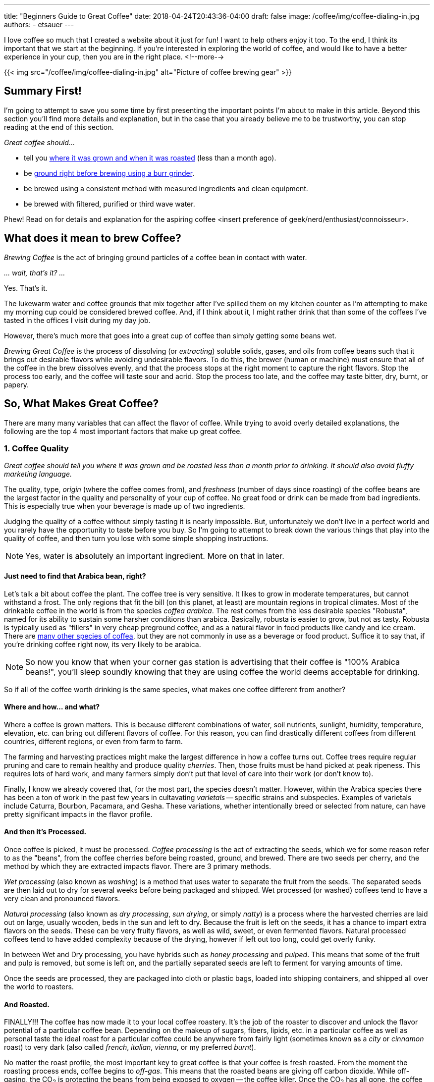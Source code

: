 ---
title: "Beginners Guide to Great Coffee"
date: 2018-04-24T20:43:36-04:00
draft: false
image: /coffee/img/coffee-dialing-in.jpg
authors:
- etsauer
---

I love coffee so much that I created a website about it just for fun! I want to help others enjoy it too. To the end, I think its important that we start at the beginning. If you're interested in exploring the world of coffee, and would like to have a better experience in your cup, then you are in the right place.
<!--more-->

{{< img src="/coffee/img/coffee-dialing-in.jpg" alt="Picture of coffee brewing gear" >}}

== Summary First!

I'm going to attempt to save you some time by first presenting the important points I'm about to make in this article. Beyond this section you'll find more details and explanation, but in the case that you already believe me to be trustworthy, you can stop reading at the end of this section.

_Great coffee should..._

* tell you link:#_1_coffee_quality[where it was grown and when it was roasted] (less than a month ago).
* be link:#_2_grind_quality[ground right before brewing using a burr grinder].
* be brewed using a consistent method with measured ingredients and clean equipment.
* be brewed with filtered, purified or third wave water.

Phew! Read on for details and explanation for the aspiring coffee <insert preference of geek/nerd/enthusiast/connoisseur>.

== What does it mean to brew Coffee?

_Brewing Coffee_ is the act of bringing ground particles of a coffee bean in contact with water.

_... wait, that's it? ..._

Yes. That's it.

The lukewarm water and coffee grounds that mix together after I've spilled them on my kitchen counter as I'm attempting to make my morning cup could be considered brewed coffee. And, if I think about it, I might rather drink that than some of the coffees I've tasted in the offices I visit during my day job.

However, there's much more that goes into a great cup of coffee than simply getting some beans wet.

_Brewing Great Coffee_ is the process of dissolving (or _extracting_) soluble solids, gases, and oils from coffee beans such that it brings out desirable flavors while avoiding undesirable flavors. To do this, the brewer (human or machine) must ensure that all of the coffee in the brew dissolves evenly, and that the process stops at the right moment to capture the right flavors. Stop the process too early, and the coffee will taste sour and acrid. Stop the process too late, and the coffee may taste bitter, dry, burnt, or papery.

== So, What Makes Great Coffee?

There are many many variables that can affect the flavor of coffee. While trying to avoid overly detailed explanations, the following are the top 4 most important factors that make up great coffee.

=== 1. Coffee Quality

_Great coffee should tell you where it was grown and be roasted less than a month prior to drinking. It should also avoid fluffy marketing language._

The quality, type, _origin_ (where the coffee comes from), and _freshness_ (number of days since roasting) of the coffee beans are the largest factor in the quality and personality of your cup of coffee. No great food or drink can be made from bad ingredients. This is especially true when your beverage is made up of two ingredients.

Judging the quality of a coffee without simply tasting it is nearly impossible. But, unfortunately we don't live in a perfect world and you rarely have the opportunity to taste before you buy. So I'm going to attempt to break down the various things that play into the quality of coffee, and then turn you lose with some simple shopping instructions.

NOTE: Yes, water is absolutely an important ingredient. More on that in later.

==== Just need to find that Arabica bean, right?

Let's talk a bit about coffee the plant. The coffee tree is very sensitive. It likes to grow in moderate temperatures, but cannot withstand a frost. The only regions that fit the bill (on this planet, at least) are mountain regions in tropical climates. Most of the drinkable coffee in the world is from the species _coffea arabica_. The rest comes from the less desirable species "Robusta", named for its ability to sustain some harsher conditions than arabica. Basically, robusta is easier to grow, but not as tasty. Robusta is typically used as "fillers" in very cheap preground coffee, and as a natural flavor in food products like candy and ice cream. There are link:https://en.wikipedia.org/wiki/Coffea[many other species of coffea], but they are not commonly in use as a beverage or food product. Suffice it to say that, if you're drinking coffee right now, its very likely to be arabica.

NOTE: So now you know that when your corner gas station is advertising that their coffee is "100% Arabica beans!", you'll sleep soundly knowing that they are using coffee the world deems acceptable for drinking.

So if all of the coffee worth drinking is the same species, what makes one coffee different from another?

==== Where and how... and what?

Where a coffee is grown matters. This is because different combinations of water, soil nutrients, sunlight, humidity, temperature, elevation, etc. can bring out different flavors of coffee. For this reason, you can find drastically different coffees from different countries, different regions, or even from farm to farm.

The farming and harvesting practices might make the largest difference in how a coffee turns out. Coffee trees require regular pruning and care to remain healthy and produce quality _cherries_. Then, those fruits must be hand picked at peak ripeness. This requires lots of hard work, and many farmers simply don't put that level of care into their work (or don't know to).

Finally, I know we already covered that, for the most part, the species doesn't matter. However, within the Arabica species there has been a ton of work in the past few years in cultavating _varietals_ -- specific strains and subspecies. Examples of varietals include Caturra, Bourbon, Pacamara, and Gesha. These variations, whether intentionally breed or selected from nature, can have pretty significant impacts in the flavor profile.

==== And then it's Processed.

Once coffee is picked, it must be processed. _Coffee processing_ is the act of extracting the seeds, which we for some reason refer to as the "beans", from the coffee cherries before being roasted, ground, and brewed. There are two seeds per cherry, and the method by which they are extracted impacts flavor. There are 3 primary methods.

_Wet processing_ (also known as _washing_) is a method that uses water to separate the fruit from the seeds. The separated seeds are then laid out to dry for several weeks before being packaged and shipped. Wet processed (or washed) coffees tend to have a very clean and pronounced flavors.

_Natural processing_ (also known as _dry processing_, _sun drying_, or simply _natty_) is a process where the harvested cherries are laid out on large, usually wooden, beds in the sun and left to dry. Because the fruit is left on the seeds, it has a chance to impart extra flavors on the seeds. These can be very fruity flavors, as well as wild, sweet, or even fermented flavors. Natural processed coffees tend to have added complexity because of the drying, however if left out too long, could get overly funky.

In between Wet and Dry processing, you have hybrids such as _honey processing_ and _pulped_. This means that some of the fruit and pulp is removed, but some is left on, and the partially separated seeds are left to ferment for varying amounts of time.

Once the seeds are processed, they are packaged into cloth or plastic bags, loaded into shipping containers, and shipped all over the world to roasters.

==== And Roasted.

FINALLY!!! The coffee has now made it to your local coffee roastery. It's the job of the roaster to discover and unlock the flavor potential of a particular coffee bean. Depending on the makeup of sugars, fibers, lipids, etc. in a particular coffee as well as personal taste the ideal roast for a particular coffee could be anywhere from fairly light (sometimes known as a _city_ or _cinnamon_ roast) to very dark (also called _french_, _italian_, _vienna_, or my preferred _burnt_).

No matter the roast profile, the most important key to great coffee is that your coffee is fresh roasted. From the moment the roasting process ends, coffee begins to _off-gas_. This means that the roasted beans are giving off carbon dioxide. While off-gasing, the CO~2~ is protecting the beans from being exposed to oxygen -- the coffee killer. Once the CO~2~ has all gone, the coffee beings to oxidize, essentially losing all character and flavor. With whole beans in an air-tight bag or container, off-gasing can last for up to a month. In an open or permeable container, maybe a few days. Once ground, coffee will lose its mojo in a matter of hours.

NOTE: Don't drink coffee with no mojo!

==== The point bean (get it?)?

Now, you might be thinking "What was the point of all that?". You don't live near a coffee farm. You have no way of knowing whether your beans were grown, harvested, or processed with care. You also most likely don't have direct access to your roastery. How can this information be used to buy better coffee?

While its impossible to know for sure, you can find indicators of good practices by looking for details about the coffee on the bag label. Producers and roasters who care about the quality of their products will typically go to extra lengths to tell you about them. The more detail, the better. However, I would recommend walking away from a coffee that doesn't at a minimum give you a roast date and a country (or countries if its a blend) of origin.

So, to get back to the bullet points, a _great coffee is one that:_

- *Tells you what it is and where it came from* - look on the packaging for country of origin at a minimum, but also things like region, the name of a farm, farmer or cooperative, altitude and varietal.
- *Tells you when it was roasted* - look for a "roasted on" date, and shy away from coffees that are more than a month past roast.

=== 2. Grind Quality

_Great coffee should be ground fresh before brewing._

We covered this a bit already when we talked about roasting, but I'll re-iterate here. Once ground your coffee begins to die (it oxidizes and begins to lose its aroma and flavor). You don't wanna drink dead coffee. So don't. Buy whole bean, and grind it right before you brew it.

_Great coffee should be ground to a uniform size._

This allows for the coffee to have an even _extraction_ when brewed. _Extraction_ is the degree to which solids, oils, and aromatics are washed away from the grounds. The amount of surface area of each bit of ground coffee plays a large part in determining how quickly a coffee extracts. The smaller the grind for a given amount of beans, the more surface area is exposed, and the faster the coffee will extract. This is important because different flavors are extracted at different stages of extraction. The desired size of the grind depends on the method with which the coffee is being brewed, and can also depend on the coffee itself.

_Great coffee should always be ground using a burr grinder, not a blade grinder_.

A _blade grinder_, which basically acts like a blender, is basically the equivalent of attempting to chop a pile of beans with a kitchen knife in each hand.. you're going end up with grinds of all kinds of different sizes, which means some grounds will _over extract_, creating very bitter or burnt flavors, and others will _under extract_, resulting in unpleasant sourness, "grassiness", and other undesirable flavors.

A _burr grinder_ on the other hand uses toothed wheels or cones that fit closely together to crush the beans. A good burr set will have very sharp teeth to cleanly cut into the beans, and the distance between the burrs determines grind size. Burr grinders, therefore, produce much more consistent grounds than blade grinders and are always preferred.

NOTE: There are a lot of good burr grinders on the market for all kinds of different use cases, which I don't want to get into just yet. In an attempt to help you get going, however, if you are simply looking for a low-cost, entry level grinder that will allow you to make great coffee, I would start with something like link:https://www.amazon.com/Hario-Ceramic-Coffee-Mill-Skerton/dp/B001802PIQ/ref=sr_1_4?ie=UTF8&qid=1525649598&sr=8-4&keywords=hand+crank+burr+coffee+grinder[this].

=== 3. Brewing Device and Method

There are a ton of different brew devices out on the market, and each typically has many different methods for using them. In general, brewing devices fall into one of two brewing styles (or occasionally a hybrid of the two).

==== Immersion

_Immersion brewing_ refers to brewing coffee by soaking the grounds in water for a period of time. After the right amount of time, the mixture is then forced through a filter of some kind, which allows the liquid to pass through, and holding the undissolved grounds behind. Immersion brewing is most commonly done through some type of coffee press, such as a French press, or the newer and very popular Aeropress.

Coffee brewed using immersion methods tend to have bigger body, heavier mouthfeel, and therefore is more popular for use with coffees that have chocolately, nutty, or savory flavors. However, Immersion brewers are typically pretty versatile and can make great coffees across the spectrum.

_If you are looking to get started with coffee, I highly recommend the Aeropress as a good place to start for its forgiveness and simplicity._

[.related]
link:/coffee/aeropress-method/[Check out our Simple Aeropress Brewing Guide]

==== Drip & Pourover

_Drip brewing_ is the process of making coffee by water passing through a bed of coffee grounds. The grounds typically sit in a filter placed bed of some kind with a small opening in the bottom. Water is poured over the bed of grounds, wetting the coffee, and the extracted coffee flows out of the hole(s) in the bottom of the brew bed.

This is the method used by most automatic home coffee makers.

The key to making great coffee with a drip method is ensuring that the grounds all get wet evenly and at the same time. This can be a challenge and unfortunately is done very poorly in most automatic machines.

_Pourover brewing_ is a sub category of drip brewing, which typically implies a manual process of pouring water over a bed of coffee. There are MANY different pourover devices available, but the two most iconic are probably the link:https://www.amazon.com/Hario-Ceramic-Coffee-Dripper-White/dp/B002IR1O3A/ref=sr_1_5?s=kitchen&ie=UTF8&qid=1525652786&sr=1-5&keywords=hario%2Bv60&th=1[Hario v60] and the link:https://www.amazon.com/Chemex-Classic-Collar-Coffee-Filters/dp/B017M89J1I/ref=sr_1_6?s=home-garden&ie=UTF8&qid=1525652911&sr=1-6&keywords=chemex[Chemex].

[.related]
link:/coffee/v60-method/[Check out our v60 brew guide]

==== Espresso

Despite lots of confusion, no doubt due to marketing fluff and other misinformation on the internet, the term _espresso_ refers to a method of brewing, not a particular type, category, or flavor profile of coffee bean. _Espress brewing_ is the act of forcing water through a compacted bed of coffee (a _puck_) using pressurized air. Standard espresso machines target precisely 9 _bars_ of pressure as the ideal amount for brewing coffee.

NOTE: 1 bar of pressure equals approximately 14.5038 psi, so espresso is brewed using over 130 pounds per square inch!

=== 4. The Water

Water is the most prevalent ingredient in coffee. It stands to good reason that the quality of the water in your coffee matters. At a minimum, coffee should be brewed with water put through a high quality filtration system. I use water out of my refrigerator's filtration system, and have had very good results. More recently, I've been using link:https://thirdwavewater.com/[Third Wave Water], which is a packet of minerals you add to distilled water to make "the perfect brew water".

The temperature of the water is also a huge factor in how a brew turns out. The temperature of water link:http://www.middleschoolchemistry.com/lessonplans/chapter5/lesson6[affects the rate at which things dissolve] in it. It stands to reason, then that differences in water temperature will change how much a coffee will be extracted. Espresso, for example, is intended to be brewed very quickly, and therefore tends to be brewed at near boiling temperatures (205&#8457; - 212&#8457;). Cold brew, on the opposite end of the spectrum may be brewed over the course of several hours to several days. Most traditionally brewed coffees are brewed at temperatures between 195&#8457; and 205&#8457;.

== You Got it, Right?

Ok, let's re-summarize.

_Great coffee should..._

* tell you where it was grown and when it was roasted (less than a month ago).
* be ground right before brewing using a burr grinder.
* be brewed using a consistent method with measured ingredients and clean equipment.
* be brewed with filtered, purified or third wave water.

Thanks for reading!

[.related]
If you're looking for somewhere to go from here, check out our link:/coffee/[brew guides and coffee recipes].
